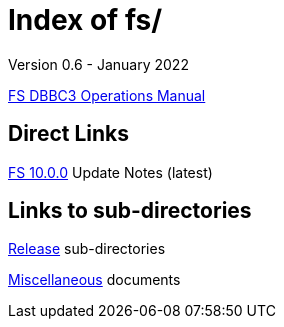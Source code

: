 //
// Copyright (c) 2020, 2022 NVI, Inc.
//
// This file is part of the FSL10 Linux distribution.
// (see http://github.com/nvi-inc/fsl10).
//
// This program is free software: you can redistribute it and/or modify
// it under the terms of the GNU General Public License as published by
// the Free Software Foundation, either version 3 of the License, or
// (at your option) any later version.
//
// This program is distributed in the hope that it will be useful,
// but WITHOUT ANY WARRANTY; without even the implied warranty of
// MERCHANTABILITY or FITNESS FOR A PARTICULAR PURPOSE.  See the
// GNU General Public License for more details.
//
// You should have received a copy of the GNU General Public License
// along with this program. If not, see <http://www.gnu.org/licenses/>.
//

= Index of fs/
Version 0.6 - January 2022

<<dbbc3_ops.adoc#,FS DBBC3 Operations Manual>>

== Direct Links

<<releases/10/0/10.0.0.adoc#,FS 10.0.0>> Update Notes (latest)

== Links to sub-directories

<<releases/index.adoc#,Release>> sub-directories

<<misc/index.adoc#,Miscellaneous>> documents
